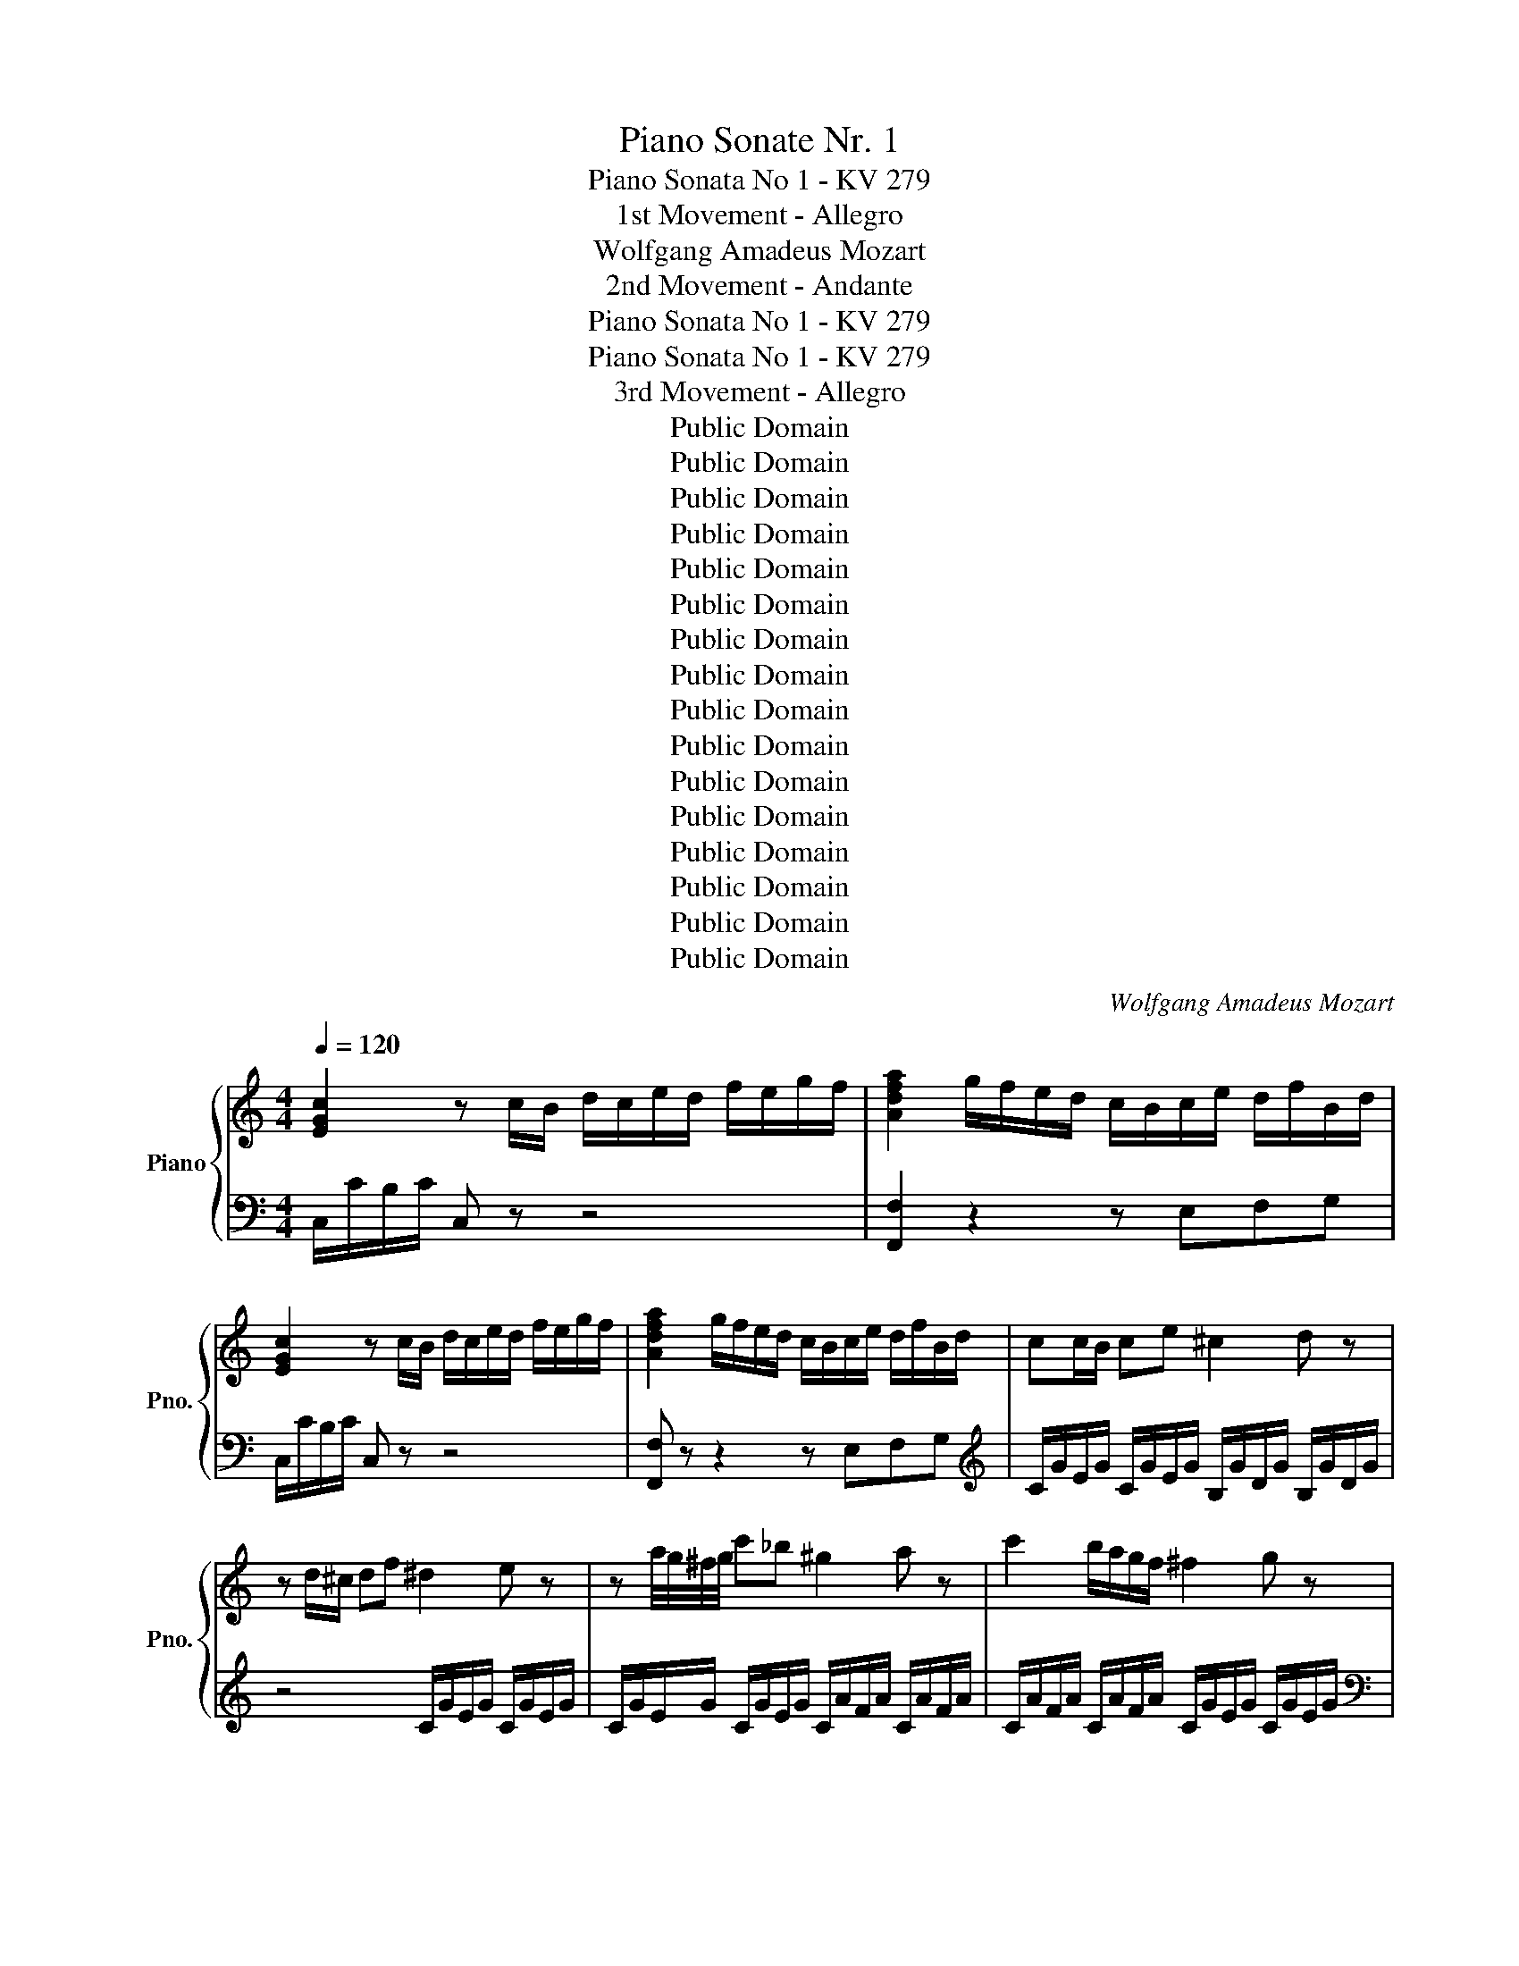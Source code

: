 X:1
T:Piano Sonate Nr. 1
T:Piano Sonata No 1 - KV 279
T: 1st Movement - Allegro
T:Wolfgang Amadeus Mozart
T:2nd Movement - Andante
T:Piano Sonata No 1 - KV 279
T:Piano Sonata No 1 - KV 279
T:3rd Movement - Allegro 
T:Public Domain
T:Public Domain
T:Public Domain
T:Public Domain
T:Public Domain
T:Public Domain
T:Public Domain
T:Public Domain
T:Public Domain
T:Public Domain
T:Public Domain
T:Public Domain
T:Public Domain
T:Public Domain
T:Public Domain
T:Public Domain
C:Wolfgang Amadeus Mozart
Z:Public Domain
%%score { ( 1 4 ) | ( 2 3 ) }
L:1/8
Q:1/4=120
M:4/4
K:C
V:1 treble nm="Piano" snm="Pno."
V:4 treble 
V:2 bass 
V:3 bass 
V:1
 [EGc]2 z c/B/ d/c/e/d/ f/e/g/f/ | [Adfa]2 g/f/e/d/ c/B/c/e/ d/f/B/d/ | %2
 [EGc]2 z c/B/ d/c/e/d/ f/e/g/f/ | [Adfa]2 g/f/e/d/ c/B/c/e/ d/f/B/d/ | cc/B/ ce ^c2 d z | %5
 z d/^c/ df ^d2 e z | z a/4g/4^f/4g/4 c'_b ^g2 a z | c'2 b/a/g/f/ ^f2 g z | %8
 z2 G/c/e/g/ z2 A/c/f/a/ | gf/e/ de/f/ f2 e z | z2 G/c/e/g/ z2 A/c/f/a/ | gf/e/ dc/B/ c2 [G_Be-]2 | %12
 [G_Be][Af][FA][D=B] [Ec]2 [G_Be]2 | [G_Be][Af][FA]T[D=B] Pc/B/c/e/ Td/c/d/f/ | %14
 Te/d/e/g/ Tf/e/f/a/ g/c'/e'/b/ c'/g/a/f/ | Ted z2 d2 d2 | b4 b/a/^g/f/ e/d/c/B/ | %17
 d/c/B/c/ B/c/d/c/ c2 c2 | a4- a/g/^f/e/ d/c/B/A/ | B2 dd e>^f gf/e/ | d2 d/B/d/B/ e>^f g=f/e/ | %21
 db/a/ g/^f/e/d/ ca/g/ f/e/d/c/ | Bg/^f/ e/d/c/B/ Ae/d/ c/B/A/G/ | %23
 ^F/d/b/a/ g/^f/e/d/ d/^c/a/g/ f/e/d/=c/ | c/B/g/^f/ e/d/c/B/ A2 B3/2A/4B/4 | c3 B AABB | %26
 c3 B A2 z2 | c2 z2 e2 z2 | Acea c'aec | d2 c/B/A/G/ A4 | Gg/g/ g/d/B/G/ Aa/a/ a/^f/d/A/ | %31
 Bb/b/ b/g/d/B/ ^c/e/c/A/ B/=c/A/^F/ | G/^f/g/f/ g/d/B/G/ A/^g/a/g/ a/=f/d/A/ | %33
 B/^a/b/a/ b/g/d/B/ ^d/e/c/A/ B/c/A/^F/ | G/g/b/a/ g/^f/e/d/ c/B/A/G/ ^F/E/D/^C/ | %35
 C4 C/D/E/D/ ED/C/ | [A,C]4 [G,B,]/G/^F/G/ D/d/^c/d/ | B/g/^f/g/ d/b/a/b/ g z z2 :: %38
 [_B,DG]2 z G/D/ _B/G/d/B/ g/d/B/G/ | [EA^c]2 z A/E/ c/A/e/c/ a/e/c/A/ | %40
 [FAd]2 z A/F/ d/A/f/d/ a/f/d/A/ | [DGB]2 z G/D/ B/G/d/B/ g/d/B/G/ | %42
 [EGc]2 z G/E/ c/G/e/c/ g/e/c/G/ | [DG_B]2 z F/D/ B/F/d/B/ f/d/_b/a/ | ^g/b/f/b/ e/b/d/b/ c2 a=g | %45
 ^f/a/_e/a/ d/a/c/a/ _B2 g=f | e/g/d/g/ c/g/_B/g/ A2 z2 | z a/b/ c'c' c'2 g z | %48
 f3/2e/4f/4 gf ^d2 e z | z e/f/ gg g2 f z | c3/2B/4c/4 dc B/G/c/A/ d/B/e/c/ | %51
 [df]2 [fd']2 e/c/f/c/ g/e/a/f/ | [eg]2 [ec']2 B/G/c/A/ d/B/e/c/ | [df]2 [fd']2 e/c/f/c/ g/e/a/f/ | %54
 [eg]2 [ec']2 [db]/g/^f/g/ c'/g/e/c/ | g/G/^F/G/ c/G/E/C/ G/G,/A,/B,/ C/D/E/F/ | %56
 G/A/B/c/ d/e/^f/g/ ^g/a/=f/d/ e/f/d/B/ | [EGc]2 z c/B/ d/c/e/d/ f/e/g/f/ | %58
 [Adfa]2 g/f/e/d/ c/B/c/e/ d/f/B/d/ | [EGc]2 z c/B/ d/c/e/d/ f/e/g/f/ | %60
 [Adfa]2 g/f/e/d/ c/B/c/e/ d/f/B/d/ | cc/B/ cg f2 e z | z ec'e g2 f z | z fga _b2 ^c z | %64
 z efg ^g2 B z | z c g3 ^f =f2 | fe _e3/2d/4e/4 d2 [dfb]2 | [dfb][ec'][ce][A^f] [Bg]2 [DFB]2 | %68
 [DFB][Ec][CE][A,^F] [B,G]2 z2 | G2 G2 e4 | e/G/A/^c/ e/g/a/^c'/ e'/d'/c'/_b/ a/g/f/e/ | %71
 g/f/e/f/ e/f/g/f/ F2 F2 | d4 d/F/G/B/ d/f/g/b/ | d'/c'/b/a/ g/f/e/d/ e2 gg | %74
 a>b c'b/a/ g z g/e/g/e/ | a>b c'b/a/ ge'/d'/ c'/b/a/g/ | fd'/c'/ b/a/g/f/ ec'/b/ a/g/f/e/ | %77
 da/g/ f/e/d/c/ B2 GG | A>B cB/A/ G z G/E/G/E/ | A>B cB/A/ G/c/e/d/ c/B/A/G/ | %80
 G/^F/d/c/ B/A/G/=F/ F/E/c/B/ A/G/F/E/ | D z D/F/A/d/ z2 E/G/B/e/ | z2 F/A/c/f/ z2 d'/b/g/f/ | %83
 d/B/G/F/ z2 c/B/c/e/ d/c/d/f/ | e/d/e/g/ f/e/f/a/ g/c'/e'/b/ c'/g/a/f/ | %85
 ed z/ g/f/e/ d2 e3/2d/4e/4 | f3 e ddee | f3 e d2 z2 | a2 z2 c'2 z2 | ac'fa dfAc | g2 f/e/d/c/ d4 | %91
 cc'/c'/ c'/g/e/c/ dd'/d'/ d'/b/g/d/ | ee'/e'/ c'/g/e/c/ ^g/a/f/d/ e/=g/d/B/ | %93
 c/B/c/B/ c/G/E/C/ D/^c/d/c/ d/B/G/D/ | E/^d/e/d/ e/c/G/E/ ^G/A/F/D/ E/F/D/B,/ | %95
 C/c/e/d/ c/B/A/G/ F/E/D/C/[K:bass] B,/A,/G,/^F,/ | F,4 F,/G,/A,/G,/ A,G,/F,/ | %97
 [D,F,]4 [C,E,]/C/B,/C/ G,/[K:treble]G/^F/G/ | E/c/B/c/ G/e/d/e/ c/c/B/c/ e/c/g/e/ | %99
 c'2 [egc']2 [egc']2 z2 :|[K:F][M:3/4]!f![Q:1/4=80] F/ | c2{/=B} c2({/Bcd)} c2 | %102
 (b2 B2) z!p! !2!A | (3(G!4!B!2!G) (3(FAF) (3(!1!EGE) |!f! (b2 B2) z A!p! | %105
 (3(GBG) (3(FAF) (3(EGE) |!f! F2 (3z!p! !1!EF (3(GF!1!!4![GB]) | %107
!f! (3(!2!!5![FA]!1!!4![EG]!2!!3![^D^F]) (3[EG]!p!(!2!F!1!G) (3(!3!AG)[Ac] | %108
!f! (3!2!!4![GB]!1!!5![FA]!2!!4![E^G] [FA]2 !5!c'2- | (3c'(^c'd') (3(=c'b).!4!a (3(!5!ag).f | %110
 (3[ce]!p!gg (3ggg (3ggg |!f! (3z (=Bd)!p! (3(cBd) (3(cB!2!d) |!f! (3z (ce)!p! (3(dce) (3(dce) | %113
!f! (3z (d=f)!p! (3(edf) (3(edf) | (3z!p! (ef (3^fg^g (3a=bc') |!f! d2- (3d!p!(!4!ag) (3Pfe!f!d | %116
 (3(!3!g^ga) c2 T!2!=B3/2A/4B/4 | c2 z2 z2 | %118
 (3z!f! ([d=b][_ec']) (3z!p! ([ec'][db]) (3z!f! ([=e^g][fa]) | %119
 (3z!p! ([fa][eg]) (3z!f! ([eg][df]) (3z!p! ([df][ce]) |!p! (!2!A2 !1!G2 !2!F2) | %121
!f!{/!1!!5![fa]} !2!!4![eg]2{/!1!!5![eg]} !2!!4![df]2{/[df]} [ce]2 |!p! (3(ed) z z2 z2 | %123
!f! (3(d_e) z z2 z2 |!p! (3(^de) z z2!f! (3(^fg) z | z2({/cde)} Td3 c/d/ | %126
 (3(c!2!e!4!g) T!3!!5!g3/2^f/4g/4 (3z (!4!=fd) | %127
 (3(ceG) T!3!!5!G3/2^F/4G/4[K:bass] (3z!p! (=F[F,=B,D]) | ([F,=B,D]4 [E,G,C])[K:treble] z/ :: %129
!f! c/ | .g2 .g2 .g2 | (!2!^f3/2!3!g/4!5!a/4 !4!g2) z3/2!p! g/ | g2- (3g(.b.a (3.g.f.e) | %133
 (d2 ^c2) z3/2!f! A/ | .[^cb]2 .[da]2 z!p! f | (3(ege) (3(dfd) (3(^cec) | %136
 .[e^c']2 .!2![fd']2 z3/2!p! f/ | (3(ege) (3(dfd) (3(^cec) |!f! c2 T!3!!5!_e3 d/e/ | %139
 !1!d2 (3z!p! (g^f) g2 | (3z bx b2 (3z (d'^c') | (3(d'bg) (3(d'bg) (3(d'bg) | %142
!f! !3!f2- (3f!p!(e!1!f (3gab) |!f! (!1!=b/c'/d'/c'/)!p!{!4!c'} _ba/g/{g} fe/d/ | %144
!f!{/d} c2{/=B} c2({/Bcd)} c2 | (b2 B2) z!p! A | (3(GBG) (3(FAF) (3(EGE) |!f! (b2 B2) z3/2 B/ | %148
 (b2 B2) z!p! A | (3(AG) z z4 | (3(f=B) z z4 | (3c!p!c'c' (3c'c'c' (3c'c'c' | %152
!f! (3z (eg)!p! (3(feg) (3(feg) |!f! (3z fa (3gfa (3gfa |!f! (3z (g_b)!p! (3(agb) (3(agb) | %155
 (3z!p! (!2!AB (3!1!=Bc^c (3!1!def) |!f! G2- (3G!p!(dc) (3TB!f!AG | (3(c^cd) F2 TE3/2D/4E/4 | %158
 F2 z4 | (3z!f! ([Ge][_Af]) (3z!p! ([Af][Ge]) (3z!f! ([A^c][Bd]) | %160
 (3z!p! ([Bd][Ac]) (3z!f! ([ac'][gb]) (3z!p! ([gb][fa]) | (3z (ag) (3z (gf) (3z (fe) | %162
!f! [ac']2 [gb]2 [fa]2 |!p! (3z (AG) (3z (GF) (3z (FE) | %164
{/!2!!5![Bd]} !1!!4![Ac]2{/!1!!5![Ac]} !2!!4![GB]2{/[GB]} [FA]2 |!p! (3(AG) z z4 | %166
!f! (3(G_A) z z4 |!p! (3(^GA) z z2!f! (3(=bc') z | z2({fga)} Tg3 f/g/ | %169
 f2 (3z!p! (!2!EF) (3(!3!GF!2!!4![GB]) | %170
!f! (3(!2!!5![FA]!1!!4![EG]!2!!3![^D^F]) (3!2!!4![EG]!p!(FG) (3(AG)[Ac] | %171
!f! (3(!2!!4![GB]!1!!5![FA]!2!!4![E^G]) [FA]2 [_ec'-]2 | %172
 (3[_ec'][db]!p![ca-] (3[ca][Bg][Af-] (3[Af][Bg][G=e] | %173
!f! (3([Af]!2!ac') Tc'3/2=b/4c'/4 (3z (!5!_bg) | (3(fac)"_dim." Tc3/2=B/4c/4 (3z!p! (_B[B,EG]) | %175
 (!5![B,EG]4 [A,F]) z/ ::[K:C][M:2/4][Q:1/4=140] G | c4 | f4 | e/g/f/e/ a/f/d/c/ | %180
 B/c/d/B/ A/G/^F/G/ | C4 | F4 | E/G/c/G/ ^F/G/=F/G/ | E/G/c/G/ ^F/G/=F/G/ | E/G/C/E/ D/F/B,/D/ | %186
 C2 z G | c/G/e/c/ g/^f/g/e/ | e/d/^c/d/ c/d/c/d/ | g/a/b/^f/ g/d/e/B/ | d/c/B/c/ B/c/B/c/ | %191
 a/b/c'/a/ ^f/e/d/c/ | c/B/_B/=B/ c/B/_B/=B/ | A/c/e/d/ c/B/A/G/ | ^F z ^fg | ab [ac'][gb] | %196
 [^fa] z ^FG | AB [Ac][GB] | [^FA]2 z d | dd dd | g3 ^f | BB BB | e3 d | GG GG | c2 z B | e2 z G | %206
 ^F2 z [G_B] | [^FA]2 z[K:bass] [G,_B,] | [^F,A,]2 z2 | z4 |[K:treble] z g/c'/ b/^f/e/a/ | %211
 g/d/c/^f/ e/B/A/d/ | c/G/^F/B/ A/E/D/G/ | z [ce] [Bd][^FA] | G2 c z | B z A z | G z cc | BB AA | %218
 d z cc | BB AA | d z c/d/e/c/ | B/c/d/B/ A/B/c/A/ | G/g/b/a/ g/^f/e/d/ | ^c2 =cB | %224
 A z e/c'/b/c'/ | d/b/a/b/ d/a/g/a/ | g/G/B/A/ G/^F/E/D/ | ^C2 =CB, | A, z E/c/B/c/ | %229
 D/c/B/c/ D/A/G/A/ | G/D/G/B/ d/c/A/^F/ | G/g/d/B/ d/c/A/^F/ | G2 z :: d | dd dd | g3 ^f | BB BB | %237
 e3 d | GG GG | c3 B | z4 | z [ce] [_ec'][=eb] | z4 | z [Ac] [Ba][cg] | z4 | z [FA] [^Gf][Ae] | %246
 z a/^d/ c'a | z ^g/e/ bg | z a/^d/ c'a | ^gc'/e/ b/e/a/e/ | ^g/e/c'/e/ b/e/a/e/ | %251
 ^g/e/a/e/ b/e/c'/e/ | b2 e2 | E2 !fermata!z B, | E4 | A4 | G_B/A/ G/F/E/D/ | ^CE/D/ C/A,/B,/C/ | %258
 D4 | G4 | FA/G/ F/E/D/C/ | B,D/C/ B,/G,/A,/B,/ | C4 | F4 | c4 | f4 | e/g/f/e/ a/f/d/c/ | %267
 B/c/d/B/ A/G/^F/G/ | z [eg] [df][ce] | z [Bd] [Ac][GB] | ce dB | c/e/c/G/ ^F/G/=F/G/ | %272
 E/G/C/E/ D/F/B,/D/ | C2 z c | e/c/g/e/ _b/a/b/g/ | g/f/e/f/ e/f/e/f/ | f/c/a/f/ c'/b/c'/a/ | %277
 a/g/^f/g/ f/g/f/g/ | c'/b/a/g/ f/e/d/c/ | e/d/^c/d/ e/d/c/d/ | d/f/a/g/ f/e/d/c/ | B z Bc | %282
 de [df][ce] | [Bd] z B,C | DE [DF][CE] | [B,D]2 z g | gg gg | c'3 b | ee ee | a3 g | cc cc | %291
 f2 z e | a2 z c | B2 z [c_e] | [Bd]2 z [C_E] | [B,D]2 z2 | z4 | z c/f/ e/B/A/d/ | %298
 c/G/F/B/ A/E/D/G/ | F/C/B,/E/ D/A,/G,/C/ | z [fa] [df][Bd] | c2 f z | e z d z | c z ff | ee dd | %305
 g z ff | ee dd | g z f/g/a/f/ | e/f/g/e/ d/e/f/d/ | c2 z [c_e] | [Bd]2 z [C_E] | [B,D]2 z2 | %312
 z2 z g | gg gg | c'3 b | a3 g | f3 e | z4 | z e ^fg | z4 | z c _e=e | z4 | z A Bc | %323
 z [fa] [eg][Bd] | c/c'/e'/d'/ c'/b/a/g/ | ^f2 =fe | d z A/f/e/f/ | G/e/d/e/ G/d/c/d/ | %328
 c/c/e/d/ c/B/A/G/ | ^F2 =FE | D z A,/F/E/F/ | G,/E/D/E/ G,/D/C/D/ | C/G,/C/E/ G/F/D/B,/ | %333
 C/G/c/e/ g/f/d/B/ | c2 [dfb]2 | [cegc']2 z :| %336
V:2
 C,/C/B,/C/ C, z z4 | [F,,F,]2 z2 z E,F,G, | C,/C/B,/C/ C, z z4 | [F,,F,] z z2 z E,F,G, | %4
[K:treble] C/G/E/G/ C/G/E/G/ B,/G/D/G/ B,/G/D/G/ | z4 C/G/E/G/ C/G/E/G/ | %6
 C/G/E/G/ C/G/E/G/ C/A/F/A/ C/A/F/A/ | C/A/F/A/ C/A/F/A/ C/G/E/G/ C/G/E/G/ | %8
[K:bass] E,/G,/C/E/ z2 F,/A,/C/F/ z2 | z [G,C][G,B,][G,D] [^G,D]2 [A,C] z | %10
 C,/E,/G,/C/ z2 F,/A,/C/F/ z2 | z [G,C][G,B,][G,F] [CE]/C/B,/C/ B,,/C,/B,,/C,/ | %12
 C,, z z2 B,/C/B,/C/ B,,/C,/B,,/C,/ | C,, z z2 EG,B,G, | CG,DG, E2 z [F,D] | CB, z2 z4 | %16
 z/ E,,/^G,,/B,,/ E,/^G,/B,/E/ E,2 z [E,G,] | [A,,A,]2 z2 z4 | %18
 z/ D,,/^F,,/A,,/ D,/^F,/A,/D/ D,2 z [D,F,] |[K:treble] G,/G/^F/G/ B,/G/F/G/ C/G/F/G/ C/G/F/G/ | %20
 B,/G/^F/G/ G,/G/F/G/ C/G/F/G/ C/G/F/G/ | B,2 z ^G A2 z ^F | G2 z E C2 z ^C | D2 z ^G A2 z ^F | %24
 G2 z E C/G/^F/G/ D/G/F/G/ | E/G/^F/G/ D/G/F/G/ C/G/F/G/ D/G/F/G/ | %26
 E/G/^F/G/ D/G/F/G/ z [CE][B,_E][C=E] | z [CE][B,_E][C=E] z [CE][B,_E][C=E] | z8 | %29
[K:bass] D,/B,/G,/B,/ D,/B,/G,/B,/ D,/C/^F,/C/ D,/C/F,/C/ | G,/D/B,/D/ G, z ^F,/D/A,/D/ F, z | %31
 G,/D/B,/D/ G, z [C,E,A,]2 [D,A,C]2 | [G,B,] z G,,/G,/^F,/G,/ F, z ^F,,/F,/E,/F,/ | %33
 G, z G,,/G,/^F,/G,/ [C,E,A,]2 [D,A,C]2 | [G,B,]2 z2 z4 | z2 [A,,A,]2 [^F,,^F,]2 [D,,D,]2 | %36
 G,,/G,/^F,/G,/ F,/G,/F,/G,/ G,,2 z2 | z8 :: G,,/G,/^F,/G,/ G,, z z4 | G,,/G,/^F,/G,/ G,, z z4 | %40
 F,,/F,/E,/F,/ F,, z z4 | F,,/F,/E,/F,/ F,, z z4 | E,,/E,/D,/E,/ E,, z z4 | %43
 D,,/D,/^C,/D,/ D,, z z4 | [E,,E,]2 z ^G, A,/C/=G,/C/ ^F,/C/_E,/C/ | %45
 D,2 z ^F, G,/_B,/=F,/B,/ E,/B,/D,/B,/ | C,2 z E, F,/C/_B,/A,/ B,/C/D/E/ | %47
[K:treble] F/c/A/c/ F/c/A/c/ E/c/G/c/ E/c/G/c/ | D/B/G/B/ D/B/G/B/ C/c/G/c/ C/c/G/c/ | %49
 C/G/E/G/ C/G/E/G/ B,/G/D/G/ B,/G/D/G/ | A,/^F/C/F/ A,/F/C/F/ [G,G]2 z2 | %51
[K:bass] G,,/G,/^F,/G,/ A,/G,/F,/G,/ G,,2 z2 | G,,/G,/^F,/G,/ A,/G,/F,/G,/ G,,2 z2 | %53
[K:treble] G,/G/^F/G/ A/G/F/G/ G,2 z2 | G,/G/^F/G/ A/G/F/G/ G,2 z2 | %55
[K:bass] z/ G,/^F,/G,/ C/G,/E,/C,/ G,,2 z2 | z8 | C,/C/B,/C/ C, z z4 | [C,C]2 z2 z E,F,G, | %59
 C,/C/B,/C/ C, z z4 | [F,,F,]2 z2 z E,F,G, |[K:treble] C/G/E/G/ C/G/E/G/ _B,/G/C/G/ B,/G/C/G/ | %62
 _B,/G/E/G/ B,/G/E/G/ A,/G/C/E/ A,/F/C/F/ | A,/F/C/F/ A,/F/C/F/ G,/E/_B,/E/ G,/E/B,/E/ | %64
 G,/E/^C/E/ G,/E/C/E/[K:bass] F,/D/_A,/D/ F,/D/A,/D/ | %65
 E,/C/G,/C/ _E,/C/G,/C/ D,/C/A,/C/ B,,/G,/D,/G,/ | %66
 C,/C/G,/C/ ^F,/C/A,/C/ G,/G,/F,/G,/ ^F,,/G,,/F,,/G,,/ | G,,,2 z2 ^F,/G,/F,/G,/ ^F,,/G,,/F,,/G,,/ | %68
 G,,,2 z2 z4 | z4 z/ A,,,/^C,,/E,,/ A,,/^C,/E,/A,/ | A,,2 z2 [A,,A,]2 z [A,^C] | [D,D]2 z2 z4 | %72
 z/ G,,/B,,/D,/ G,/B,/D/G/ G,2 z2 | [G,,G,]2 z [G,B,][K:treble] C/G/E/G/ C/G/E/G/ | %74
 C/A/F/A/ C/A/F/A/ C/G/E/G/ C/G/E/G/ | C/A/F/A/ C/A/F/A/ [CE]2 z ^c | d2 z B c2 z A | %77
 F2 z ^F G,/G/F/G/[K:bass] E,/C/B,/C/ | F,/C/B,/C/ F,/C/B,/C/ E,/C/B,/C/ C,/C/B,/C/ | %79
 F,/C/B,/C/ F,/C/B,/C/ E,2 z ^C | D2 z B, C2 z A, | F,,/A,,/D,/F,/ z2 G,,/B,,/E,/G,/ z2 | %82
 A,,/C,/F,/A,/ z2 B,,/D,/G,/B,/ z2 | z2 D/B,/G,/F,/ E,G,B,G, | CG,DG, E2 z [F,D] | %85
 CB, z2[K:treble] F/c/B/c/ G/c/B/c/ | A/c/B/c/ G/c/B/c/ F/c/B/c/ G/c/B/c/ | %87
 A/c/B/c/ G/c/B/c/ z [FA][E^G][FA] | z [FA][E^G][FA] z [FA][EG][FA] | z8 | %90
[K:bass] G,/E/C/E/ G,/E/C/E/ G,/F/B,/F/ G,/F/B,/F/ |[K:treble] C/G/E/G/ C z B,/G/D/G/ B, z | %92
 C/G/E/G/ C z[K:bass] [F,A,D]2 [G,DF]2 | [CE] z C,/C/B,/C/ B, z B,,/B,/A,/B,/ | %94
 C z C,,/C,/B,,/C,/ [F,,A,,D,]2 [G,,D,F,]2 | [C,E,]2 z2 z4 | z2 [D,,D,]2 [B,,,B,,]2 [G,,,G,,]2 | %97
 C,,/C,/B,,/C,/ B,,/C,/B,,/C,/ C,,2 z2 | z8 | C,/C/E/C/ G,/C/E,/G,/ C,2 z2 :|[K:F][M:3/4] z/ | %101
 (3(F,A,C) (3(G,B,C) (3(F,A,C) | (3(!5!E,G,C) (3(C,E,G,)!p! (3(F,A,C) | %103
 (3(B,,D,G,) (3(C,F,A,) (3(C,G,B,) | (3(D,F,B,) (3(E,G,C) (3(F,A,C) | %105
 (3(B,,D,G,) (3(C,F,A,) (3(C,G,B,) | (3A,CA, F,2 z2 | [C,,C,]2 z2 z2 | %108
 [F,,F,]2 (3z [_E,_E][D,D] (3[C,C][B,,B,][A,,A,] | [B,,B,]2 B,,2 =B,,2 | C,2 z2 z2 | %111
[K:treble] (3z!f! (DF)!p! (3(EDF) (3(EDF) | (3z!f! (EG)!p! (3(FEG) (3(FEG) | %113
 (3z!f! (=B,D)!p! (3(CB,D) (3(CB,D) | C2 z2 z2 |[K:bass]!f! ([^F,A,C]2!p! [G,=B,]2) z [=F,G,B,] | %116
 E,F, (3!5!G,CE (3G,DF | (3z!p! (!4!E,F, (3^F,G,!4!^G, (3A,=B,C) | %118
!f! [^F,,^F,]2!p! [G,,G,]2!f! [=B,,=B,]2 |!p! [C,C]2!f! [^G,,^G,]2!p! [A,,A,]2 |!p! F,2 G,4 | %121
 (3z!f! ([=B,,,=B,,][C,,C,]) (3z ([^C,,^C,][D,,D,]) (3z ([^D,,^D,][E,,E,]) | %122
 (3z!p! [F,A,C][F,A,C] (3[F,A,C][F,A,C][F,A,C] (3[F,A,C][F,A,C][F,A,C] | %123
 (3z!f! [^F,A,C][F,A,C] (3[F,A,C][F,A,C][F,A,C] (3[F,A,C][F,A,C][F,A,C] | %124
 (3z!p! [G,CE][G,CE] (3[G,CE][G,CE][G,CE] (3z!f! [G,CE][G,CE] | %125
 (3[^F,A,C][F,A,C][F,A,C] (3[G,C][G,C][G,C] (3[G,=B,][G,B,][G,B,] | [C,C]2 (3z (CE) (3(FD=B,) | %127
 [C,C]2 (3z!p! (E,C,) G,,2 | C,,4- C,, z/ :: z/ |[K:treble] (3(CEG) (3(CEG) (3(CEG) | %131
 (3(=B,DG) (3(B,DG) (3(B,DG) | (3(B,DG) (3(B,DG) (3(B,DG) | (3(A,DF) (3(A,^CE) (3(A,CE) | %134
[K:bass]!f! (3(G,^CE) (3(F,A,D)!p! (3(D,F,A,) | (3(G,B,E) (3(A,DF) (3(A,^CE) | %136
!f! (3(G,^CE) (3(F,A,D)!p! (3(D,F,A,) | (3(G,B,E) (3(A,DF) (3(A,^CE) | %138
[K:treble] (3(A,_E^F) (3(A,CF) (3(A,CF) | (3[B,DG]!p!(BA B2) (3z ([Bd][A^c] | %140
 [Bd]2) (3z ([Bg][A^f] [Bg]2) | z6 | ([FA]2 [GB]2) z2 | z6 |[K:bass] (3F,A,C (3G,B,C (3F,A,C | %145
 (3E,G,C (3C,E,G, (3F,A,C | (3B,,D,G, (3C,F,A, (3C,G,B, |!f! (3_D,E,G, (3C,E,G,!p! (3D,E,!p!G, | %148
!f!!f! (3C,E,G, (3^C,E,G,!p! (3D,F,A, | %149
[K:treble] (3z [=B,DF][B,DF] (3[B,DF][B,DF][B,DF] (3[B,DF][B,DF][B,DF] | %150
[K:bass]!f!!f! (3[D,F,=B,][D,F,B,][D,F,B,] (3[D,F,B,][D,F,B,][D,F,B,] (3[D,F,B,][D,F,B,][D,F,B,] | %151
 !arpeggio![C,E,G,C]2 z4 |[K:treble] (3z!f! (GB)!p! (3(AGB) (3(AGB) | %153
 (3z!f! (Ac)!p! (3(BAc) (3(BAc) | (3z!f! (EG)!p! (3(FEG) (3(FEG) | F2 z4 | %156
!f! ([=B,DF]2!p! [CE]2) z[K:bass]!f! [B,,C,E,] | F,,B,, (3(C,F,A,) (3(C,G,B,) | %158
 (3z (A,,B,, (3=B,,C,^C, (3D,E,F,) |!f! [=B,,,=B,,]2!p! [C,,C,]2!f! [E,,E,]2 | %160
!p! [F,,F,]2!f! [^C,^C]2!p! [D,D]2 |[K:treble] (!1!B2 !1!A2 G2) | %162
[K:bass] (3z!f! ([E,E][F,F]) (3z ([^F,^F][G,G]) (3z ([^G,^G][A,A]) | (B,2 A,2 G,2) | %164
 (3z!f! ([E,,E,][F,,F,]) (3z ([^F,,^F,][G,,G,]) (3z ([^G,,^G,][A,,A,]) | %165
[K:treble]!p! (3[B,DF][B,DF][B,DF] (3[B,DF][B,DF][B,DF] (3[B,DF][B,DF][B,DF] | %166
 (3z!f! [=B,DF][B,DF] (3[B,DF][B,DF][B,DF] (3[B,DF][B,DF][B,DF] | %167
 (3z!p! [CF][CF] (3[CFA][CFA][CFA] (3z!f! [CFA][CFA] | %168
 (3[=B,FG][B,FG][B,FG] (3[B,FG][B,FG][B,FG] (3[CEB][CEB][CEB] | (3[FA]CA,[K:bass] [F,,F,]2 z2 | %170
 [C,,C,]2 z4 | [F,,F,]2 (3z [_E,_E][D,D] (3[C,C][B,,B,][A,,A,] | [B,,B,]2!p! [C,C]2 [C,,C,]2 | %173
!f! [F,,F,]2 (3z[K:treble] (!3!FA) (3(!2!B!1!GE) |[K:bass] [F,F]2 (3z!p! (A,F,) [C,,C,]2 | %175
 F,,4- F,, z/ ::[K:C][M:2/4] z |[K:treble] z [EG] [DF][CE] | z [B,D] [A,C][G,B,] | Cc F^F | %180
 G2 G,2 |[K:bass] z [E,G,] [D,F,][C,E,] | z [B,,D,] [A,,C,][G,,B,,] | C,E, D,B,, | C,E, D,B,, | %185
 C,E, F,G, | C,G,, C,,2 |[K:treble] [CEG]2 z2 | [B,DG]2 z2 | [B,DG]2 z2 | [A,C^F]2 z2 | [D^F]4 | %192
 [EG]2 [D^F]2 | [CE]3 [^CE] | D/d/^c/d/ =c/d/B/d/ | A/d/G/d/ ^F/d/G/d/ | %196
 D/[K:bass]D/^C/D/ =C/D/B,/D/ | A,/D/G,/D/ ^F,/D/G,/D/ | D,2 z2 | z4 |[K:treble] z B ^cd | z4 | %202
 z G AB | z4 | z E ^FG | z C ^C2 | D^c d2 | z ^C D2 |[K:bass] z [_E,,_E,] [=E,,=E,][^F,,^F,] | %209
 [G,,G,][B,,,B,,] [C,,C,][D,,D,] | [E,,E,][K:treble]e dc | BA G^F | ED CB, |[K:bass] C,2 D,2 | %214
 G,,/G,/^F,/G,/ E,/G,/F,/G,/ | D,/G,/^F,/G,/ C,/G,/F,/G,/ | B,,/G,/^F,/G,/ E,/G,/F,/G,/ | %217
 D,/G,/^F,/G,/ C,/G,/F,/G,/ | B,,/G,/^F,/G,/[K:treble] E/G/^F/G/ | D/G/^F/G/ C/G/F/G/ | %220
 B,/G/^F/G/ [CEA]2 | [DG]2 [D^F]2 | [G,G]2 z2 | [EG]2 [^FA]G | [CE] z C/A/^G/A/ | %225
 D/G/^F/G/ D/F/E/F/ | G2 z2 |[K:bass] [E,G,]2 [^F,A,]G, | [C,E,] z C,/A,/^G,/A,/ | %229
 D,/G,/^F,/G,/ D,/F,/E,/F,/ | G,2 [D,A,]2 | [G,B,]2 [D,A,C]2 | [G,B,]2 z :: z | z4 | %235
[K:treble] z [B,D] [^CB][DA] | z4 | z [G,B,] [_B,G][=B,^F] | [B,F]2 [CE]2 | A,2 z E | EE EE | %241
 A3 G | CC CC | F3 E | A,A, A,A, | D3 C |[K:bass] [F,F]2 z [F,,F,] | [E,,E,]2 z [E,E] | %248
 [F,F]2 z [F,,F,] | [E,,E,][K:treble]A ^Gc | BA ^Gc | Bc ^GA | [E^G]2 E2 |[K:bass] [E,,E,]2 z z | %254
 z [G,B,] [^F,A,][E,G,] | z [^D,^F,] [C,E,][B,,=D,] | [E,,E,]4 | [G,,G,]4 | %258
 [F,,F,][F,A,] [E,G,][D,F,] | z [^C,E,] [B,,D,][A,,=C,] | [D,,D,]4 | [F,,F,]4 | %262
 [E,,E,][E,G,] [D,F,][C,E,] | z [B,,D,] [A,,C,][G,,B,,] | z[K:treble] [EG] [DF][CE] | %265
 z [B,D] [A,C][G,B,] | Cc F^F | G2 G,2 |[K:bass] [C,,C,]4 | [F,,F,]4 | E,/G,/C/G,/ ^F,/G,/=F,/G,/ | %271
 E,E, D,B,, | C,E, F,G, | C,G,, C,,2 |[K:treble] [CG_B]2 z2 | [CFA]2 z2 | [CFA]2 z2 | [CEG]2 z2 | %278
 [EG]2 z2 | [FA]2 z2 | [FA]3 [^FA] | G,/G/^F/G/ =F/G/E/G/ | D/G/C/G/ B,/G/C/G/ | %283
 G,/[K:bass]G,/^F,/G,/ =F,/G,/E,/G,/ | D,/G,/C,/G,/ B,,/G,/C,/G,/ | G,,2 z2 | z4 | %287
[K:treble] z e ^fg | z4 | z c de | z4 | z A Bc | z F ^F2 | G^f g2 |[K:treble] z ^F G2 | %295
[K:bass] z [^F,,^F,] [G,,G,][A,,A,] | [C,C][E,,E,] [F,,F,][G,,G,] | [A,,A,][K:treble]A GF | %298
 ED CB, |[K:bass] A,G, F,E, | F,2 G,2 | C,/C/B,/C/ A,/C/B,/C/ | G,/C/B,/C/ F,/C/B,/C/ | %303
 E,/C/B,/C/ A,/C/B,/C/ | G,/C/B,/C/ F,/C/B,/C/ | E,/C/B,/C/[K:treble] A/c/B/c/ | %306
 G/c/B/c/ F/c/B/c/ | E/c/B/c/ [FAd]2 | [Gc]2 [GB]2 | z ^f g2 |[K:bass] z ^F, G,2 | z ^F,, G,,2 | %312
 z4 | z4 | z4 | z4 | z2 z [G,,G,] | [G,,G,][G,,G,] [G,,G,][G,,G,] | [C,C]3 [B,,B,] | %319
 [E,,E,][E,,E,] [E,,E,][E,,E,] | [A,,A,]3 [G,,G,] | [C,,C,][C,,C,] [C,,C,][C,,C,] | %322
 [F,,F,]3 [E,,E,] | [F,,F,]2 [G,,G,]2 | C,2 z2 |[K:treble] [Ac]2 [Bd]c | %326
 [FA] z[K:bass] F,/D/^C/D/ | G,/C/B,/C/ G,/B,/A,/B,/ | [C,C]2 z2 | [A,C]2 [B,D]C | %330
 [F,A,] z F,,/D,/^C,/D,/ | G,,/C,/B,,/C,/ G,,/B,,/A,,/B,,/ | C,2 [G,,D,]2 | [C,E,]2 [G,D]2 | %334
 [CE]2 [G,,G,]2 | [C,,C,]2 z :| %336
V:3
 x8 | x8 | x8 | x8 |[K:treble] x8 | x8 | x8 | x8 |[K:bass] x8 | x8 | x8 | x8 | x8 | x8 | x8 | %15
 G,2 x6 | x8 | x8 | x8 |[K:treble] x8 | x8 | x8 | x8 | x8 | x8 | x8 | x8 | x8 | x8 |[K:bass] x8 | %30
 x8 | x8 | x8 | x8 | x8 | x8 | x8 | x8 :: x8 | x8 | x8 | x8 | x8 | x8 | x8 | x8 | x8 | %47
[K:treble] x8 | x8 | x8 | x8 |[K:bass] x8 | x8 |[K:treble] x8 | x8 |[K:bass] x8 | x8 | x8 | x8 | %59
 x8 | x8 |[K:treble] x8 | x8 | x8 | x4[K:bass] x4 | x8 | x8 | x8 | x8 | x8 | x8 | x8 | x8 | %73
 x4[K:treble] x4 | x8 | x8 | x8 | x6[K:bass] x2 | x8 | x8 | x8 | x8 | x8 | x8 | x8 | %85
 G,2 x2[K:treble] x4 | x8 | x8 | x8 | x8 |[K:bass] x8 |[K:treble] x8 | x4[K:bass] x4 | x8 | x8 | %95
 x8 | x8 | x8 | x8 | x8 :|[K:F][M:3/4] x/ | x6 | x6 | x6 | x6 | x6 | x6 | x6 | x6 | x6 | x6 | %111
[K:treble] x6 | x6 | x6 | x6 |[K:bass] x6 | x6 | x6 | x6 | x6 | (F2 E2 D2) | x6 | x6 | x6 | x6 | %125
 x6 | x6 | x6 | x11/2 :: x/ |[K:treble] x6 | x6 | x6 | x6 |[K:bass] x6 | x6 | x6 | x6 | %138
[K:treble] x6 | x6 | x6 | x6 | C4 x2 | x6 |[K:bass] x6 | x6 | x6 | x6 | x6 |[K:treble] x6 | %150
[K:bass] x6 | x6 |[K:treble] x6 | x6 | x6 | x6 | x5[K:bass] x | F,2 x4 | x6 | x6 | x6 | %161
[K:treble] B,2 C4 |[K:bass] x6 | B,,2 C,4 | x6 |[K:treble] x6 | x6 | x6 | x6 | x2[K:bass] x4 | x6 | %171
 x6 | x6 | x8/3[K:treble] x4/3 C2 |[K:bass] x6 | x11/2 ::[K:C][M:2/4] x |[K:treble] x4 | x4 | x4 | %180
 x4 |[K:bass] x4 | x4 | x4 | x4 | x4 | x4 |[K:treble] x4 | x4 | x4 | x4 | x4 | x4 | x4 | x4 | x4 | %196
 x/[K:bass] x7/2 | x4 | x4 | x4 |[K:treble] z E2 D | x4 | z C2 B, | x4 | z A,2 G, | x4 | x4 | x4 | %208
[K:bass] x4 | x4 | x[K:treble] x3 | x4 | x4 |[K:bass] x4 | x4 | x4 | x4 | x4 | x2[K:treble] x2 | %219
 x4 | x4 | x4 | x4 | x4 | x4 | x4 | x4 |[K:bass] x4 | x4 | x4 | x4 | x4 | x3 :: x | x4 | %235
[K:treble] x4 | x4 | x4 | x4 | x4 | x4 | x4 | x4 | x4 | x4 | x4 |[K:bass] x4 | x4 | x4 | %249
 x[K:treble] x z E | E2 z E | E4 | x4 |[K:bass] x4 | x4 | x4 | x4 | x4 | x4 | x4 | x4 | x4 | x4 | %263
 x4 | x[K:treble] x3 | x4 | x4 | x4 |[K:bass] x4 | x4 | x4 | x4 | x4 | x4 |[K:treble] x4 | x4 | %276
 x4 | x4 | x4 | x4 | x4 | x4 | x4 | x/[K:bass] x7/2 | x4 | x4 | x4 |[K:treble] z A2 G | x4 | %289
 z F2 E | x4 | z D2 C | x4 | x4 |[K:treble] x4 |[K:bass] x4 | x4 | x[K:treble] x3 | x4 | %299
[K:bass] x4 | x4 | x4 | x4 | x4 | x4 | x2[K:treble] x2 | x4 | x4 | x4 | x4 |[K:bass] x4 | x4 | x4 | %313
 x4 | x4 | x4 | x4 | x4 | x4 | x4 | x4 | x4 | x4 | x4 | x4 |[K:treble] x4 | x2[K:bass] x2 | x4 | %328
 x4 | x4 | x4 | x4 | x4 | x4 | x4 | x3 :| %336
V:4
 x8 | x8 | x8 | x8 | x8 | x8 | x8 | x8 | x8 | x8 | x8 | x8 | x8 | x8 | x8 | x8 | x8 | x8 | x8 | %19
 x8 | x8 | x8 | x8 | x8 | x8 | x8 | x8 | x8 | x8 | x8 | x8 | x8 | x8 | x8 | x8 | x8 | x8 | x8 :: %38
 x8 | x8 | x8 | x8 | x8 | x8 | x8 | x8 | x8 | x8 | x8 | x8 | x8 | x8 | x8 | x8 | x8 | x8 | x8 | %57
 x8 | x8 | x8 | x8 | x8 | x8 | x8 | x8 | x8 | x8 | x8 | x8 | x8 | x8 | x8 | x8 | x8 | x8 | x8 | %76
 x8 | x8 | x8 | x8 | x8 | x8 | x8 | x8 | x8 | x8 | x8 | x8 | x8 | x8 | x8 | x8 | x8 | x8 | x8 | %95
 x6[K:bass] x2 | x8 | x13/2[K:treble] x3/2 | x8 | x8 :|[K:F][M:3/4] x/ | x6 | x6 | x6 | x6 | x6 | %106
 x6 | x6 | x4 (!2!_e2 | d6) | x6 |({/!2!^fga)} !3!!5!g6 |({/!4!ag^f)} !5!g6 | %113
({/!2!^fga)} !3!!4!g6 | x6 | x6 | x6 | x6 | x6 | x6 | (3z (ed) (3z (!5!dc) (3z (c=B) | x6 | x6 | %123
 x6 | x6 | x6 | x6 | x4[K:bass] x2 | x5[K:treble] x/ :: x/ | x6 | x6 | x6 | x6 | x6 | x6 | x6 | %137
 x6 | x6 | x6 | x6 | x6 | x6 | x6 | x6 | x6 | x6 | x6 | x6 | x6 | x6 | x6 |({/=bc'd')} c'6 | %153
({/d'c'=b)} c'6 |({/=bc'd')} c'6 | x6 | x6 | x6 | x6 | x6 | x6 | (!2!d2 !1!c2 !2!B2) | x6 | %163
 (D2 C2 B,2) | x6 | x6 | x6 | x6 | x6 | x6 | x6 | x6 | x6 | x6 | x6 | x11/2 ::[K:C][M:2/4] x | x4 | %178
 x4 | x4 | x4 | x4 | x4 | x4 | x4 | x4 | x4 | x4 | x4 | x4 | x4 | x4 | x4 | x4 | x4 | x4 | x4 | %197
 x4 | x4 | x4 | x4 | x4 | x4 | x4 | x4 | x4 | x4 | x3[K:bass] x | x4 | x4 |[K:treble] x4 | x4 | %212
 x4 | x4 | x4 | x4 | x4 | x4 | x4 | x4 | x4 | x4 | x4 | x4 | x4 | x4 | x4 | x4 | x4 | x4 | x4 | %231
 x4 | x3 :: x | x4 | x4 | x4 | x4 | x4 | z E A^G | x4 | x4 | x4 | x4 | x4 | x4 | x4 | x4 | x4 | %249
 x4 | x4 | x4 | x4 | x4 | x4 | x4 | x4 | x4 | x4 | x4 | x4 | x4 | x4 | z2 z G | x4 | x4 | x4 | x4 | %268
 x4 | x4 | x4 | x4 | x4 | x4 | x4 | x4 | x4 | x4 | x4 | x4 | x4 | x4 | x4 | x4 | x4 | x4 | x4 | %287
 x4 | x4 | x4 | x4 | x4 | x4 | x4 | x4 | x4 | x4 | x4 | x4 | x4 | x4 | x4 | x4 | x4 | x4 | x4 | %306
 x4 | x4 | x4 | x4 | x4 | x4 | x4 | x4 | z a ^fg | z f ^de | z d Bc | x4 | z A2 G | x4 | z ^F2 E | %321
 x4 | z D2 C | x4 | x4 | x4 | x4 | x4 | x4 | x4 | x4 | x4 | x4 | x4 | x4 | x3 :| %336

